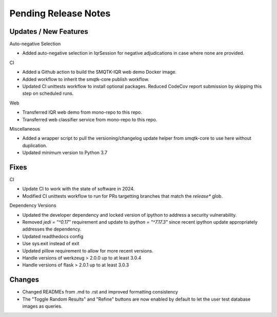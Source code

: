 Pending Release Notes
=====================

Updates / New Features
----------------------

Auto-negative Selection

* Added auto-negative selection in IqrSession for negative adjudications
  in case where none are provided.

CI

* Added a Github action to build the SMQTK-IQR web demo Docker image.

* Added workflow to inherit the smqtk-core publish workflow.

* Updated CI unittests workflow to install optional packages.
  Reduced CodeCov report submission by skipping this step on scheduled runs.

Web

* Transferred IQR web demo from mono-repo to this repo.

* Transferred web classifier service from mono-repo to this repo.

Miscellaneous

* Added a wrapper script to pull the versioning/changelog update helper from
  smqtk-core to use here without duplication.

* Updated minimum version to Python 3.7

Fixes
-----

CI

* Update CI to work with the state of software in 2024.

* Modified CI unittests workflow to run for PRs targetting branches that match
  the `release*` glob.

Dependency Versions

* Updated the developer dependency and locked version of ipython to address a
  security vulnerability.

* Removed `jedi = "^0.17"` requirement and update to `ipython = "^7.17.3"`
  since recent ipython update appropriately addresses the dependency.

* Updated readthedocs config

* Use sys.exit instead of exit

* Updated pillow requirement to allow for more recent versions.

* Handle versions of werkzeug > 2.0.0 up to at least 3.0.4

* Handle versions of flask > 2.0.1 up to at least 3.0.3

Changes
-------

* Changed READMEs from .md to .rst and improved formatting consistency

* The "Toggle Random Results" and "Refine" buttons are now enabled by default
  to let the user test database images as queries.
